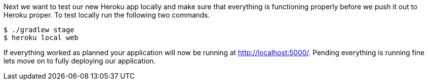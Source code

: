 Next we want to test our new Heroku app locally and make sure that everything is functioning
properly before we push it out to Heroku proper. To test locally run the following two commands.

[source, bash]
----
$ ./gradlew stage
$ heroku local web
----

If everything worked as planned your application will now be running at http://localhost:5000/[http://localhost:5000/].
Pending everything is running fine lets move on to fully deploying our application.